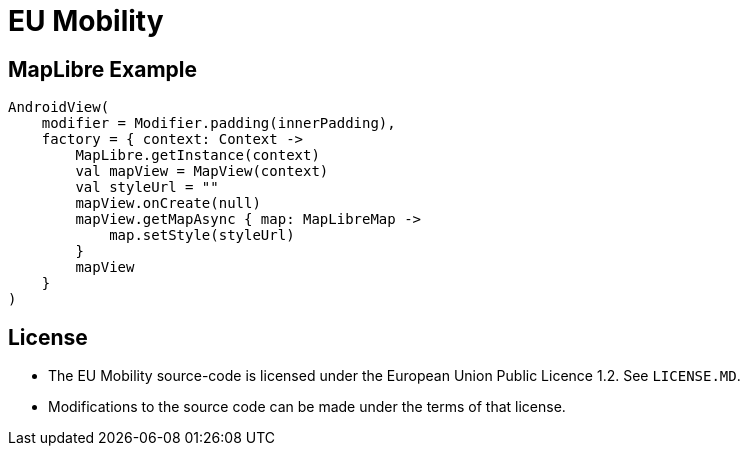 = EU Mobility

== MapLibre Example

[source, kotlin]
----
AndroidView(
    modifier = Modifier.padding(innerPadding),
    factory = { context: Context ->
        MapLibre.getInstance(context)
        val mapView = MapView(context)
        val styleUrl = ""
        mapView.onCreate(null)
        mapView.getMapAsync { map: MapLibreMap ->
            map.setStyle(styleUrl)
        }
        mapView
    }
)
----

== License

* The EU Mobility source-code is licensed under the European Union Public Licence 1.2. See `LICENSE.MD`.
* Modifications to the source code can be made under the terms of that license.
